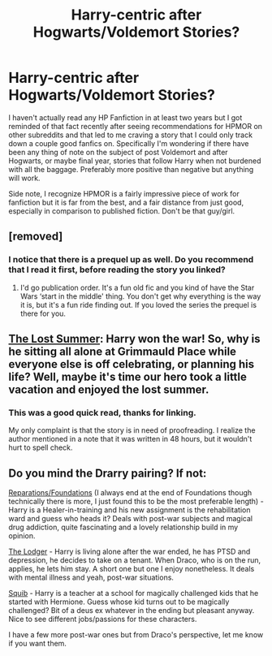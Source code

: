 #+TITLE: Harry-centric after Hogwarts/Voldemort Stories?

* Harry-centric after Hogwarts/Voldemort Stories?
:PROPERTIES:
:Score: 8
:DateUnix: 1433146401.0
:DateShort: 2015-Jun-01
:FlairText: Request
:END:
I haven't actually read any HP Fanfiction in at least two years but I got reminded of that fact recently after seeing recommendations for HPMOR on other subreddits and that led to me craving a story that I could only track down a couple good fanfics on. Specifically I'm wondering if there have been any thing of note on the subject of post Voldemort and after Hogwarts, or maybe final year, stories that follow Harry when not burdened with all the baggage. Preferably more positive than negative but anything will work.

Side note, I recognize HPMOR is a fairly impressive piece of work for fanfiction but it is far from the best, and a fair distance from just good, especially in comparison to published fiction. Don't be that guy/girl.


** [removed]
:PROPERTIES:
:Score: 2
:DateUnix: 1433177805.0
:DateShort: 2015-Jun-01
:END:

*** I notice that there is a prequel up as well. Do you recommend that I read it first, before reading the story you linked?
:PROPERTIES:
:Score: 1
:DateUnix: 1433178642.0
:DateShort: 2015-Jun-01
:END:

**** I'd go publication order. It's a fun old fic and you kind of have the Star Wars ‘start in the middle' thing. You don't get why everything is the way it is, but it's a fun ride finding out. If you loved the series the prequel is there for you.
:PROPERTIES:
:Author: DandalfTheWhite
:Score: 2
:DateUnix: 1433202672.0
:DateShort: 2015-Jun-02
:END:


** [[https://www.fanfiction.net/s/8554615/1/The-Lost-Summer][The Lost Summer]]: Harry won the war! So, why is he sitting all alone at Grimmauld Place while everyone else is off celebrating, or planning his life? Well, maybe it's time our hero took a little vacation and enjoyed the lost summer.
:PROPERTIES:
:Author: SymphonySamurai
:Score: 1
:DateUnix: 1433170197.0
:DateShort: 2015-Jun-01
:END:

*** This was a good quick read, thanks for linking.

My only complaint is that the story is in need of proofreading. I realize the author mentioned in a note that it was written in 48 hours, but it wouldn't hurt to spell check.
:PROPERTIES:
:Score: 1
:DateUnix: 1433178060.0
:DateShort: 2015-Jun-01
:END:


** Do you mind the Drarry pairing? If not:

[[http://archiveofourown.org/works/879599/chapters/1692075][Reparations/Foundations]] (I always end at the end of Foundations though technically there is more, I just found this to be the most preferable length) - Harry is a Healer-in-training and his new assignment is the rehabilitation ward and guess who heads it? Deals with post-war subjects and magical drug addiction, quite fascinating and a lovely relationship build in my opinion.

[[http://archiveofourown.org/works/218544/chapters/328702][The Lodger]] - Harry is living alone after the war ended, he has PTSD and depression, he decides to take on a tenant. When Draco, who is on the run, applies, he lets him stay. A short one but one I enjoy nonetheless. It deals with mental illness and yeah, post-war situations.

[[http://www.hdhols.com/ms_mindfunk.html][Squib]] - Harry is a teacher at a school for magically challenged kids that he started with Hermione. Guess whose kid turns out to be magically challenged? Bit of a deus ex whatever in the ending but pleasant anyway. Nice to see different jobs/passions for these characters.

I have a few more post-war ones but from Draco's perspective, let me know if you want them.
:PROPERTIES:
:Author: SunQuest
:Score: 0
:DateUnix: 1433153386.0
:DateShort: 2015-Jun-01
:END:
